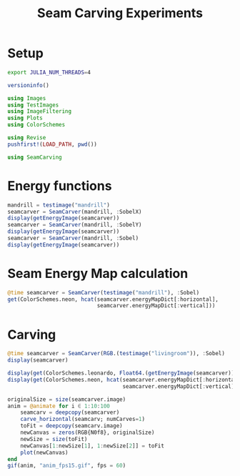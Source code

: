 #+PROPERTY: header-args:jupyter-julia :session SeamCarving :results replace :async yes :kernel julia-1.5
#+TITLE: Seam Carving Experiments

* Setup

#+BEGIN_SRC bash :results none
export JULIA_NUM_THREADS=4
#+END_SRC
#+RESULTS:

#+BEGIN_SRC jupyter-julia
versioninfo()
#+END_SRC

#+RESULTS:
#+begin_example
Julia Version 1.5.0-rc1.0
Commit 24f033c951 (2020-06-26 20:13 UTC)
Platform Info:
  OS: Linux (x86_64-pc-linux-gnu)
  CPU: Intel(R) Core(TM) i7-3520M CPU @ 2.90GHz
  WORD_SIZE: 64
  LIBM: libopenlibm
  LLVM: libLLVM-9.0.1 (ORCJIT, ivybridge)
Environment:
  JULIA_DEPOT_PATH = ~/.Util/.julia
  JULIA_NUM_THREADS = 4
#+end_example

#+BEGIN_SRC jupyter-julia
using Images
using TestImages
using ImageFiltering
using Plots
using ColorSchemes

using Revise
pushfirst!(LOAD_PATH, pwd())

using SeamCarving
#+END_SRC

#+RESULTS:
: ┌ Info: Precompiling SeamCarving [top-level]
: └ @ Base loading.jl:1278
: WARNING: Method definition getRow(Array{T, 2}, Int64) where {T} in module SeamCarving at /home/dewey/Build/SeamCarving.jl/SeamCarving.jl:17 overwritten at /home/dewey/Build/SeamCarving.jl/SeamCarving.jl:97.
:   ** incremental compilation may be fatally broken for this module **
:
: WARNING: Method definition getColumn(Array{T, 2}, Int64) where {T} in module SeamCarving at /home/dewey/Build/SeamCarving.jl/SeamCarving.jl:18 overwritten at /home/dewey/Build/SeamCarving.jl/SeamCarving.jl:101.
:   ** incremental compilation may be fatally broken for this module **
:
* Energy functions

#+BEGIN_SRC jupyter-julia
mandrill = testimage("mandrill")
seamcarver = SeamCarver(mandrill, :SobelX)
display(getEnergyImage(seamcarver))
seamcarver = SeamCarver(mandrill, :SobelY)
display(getEnergyImage(seamcarver))
seamcarver = SeamCarver(mandrill, :Sobel)
display(getEnergyImage(seamcarver))
#+END_SRC

#+RESULTS:
:RESULTS:
[[file:./.ob-jupyter/91ab0a12daac8d2e57523b3ba91b83bd6730cc76.png]]
[[file:./.ob-jupyter/c2b0c090e1d5c8fa089ca2730456b7eb4b56df9c.png]]
[[file:./.ob-jupyter/3776d514eca85b2fd4d28cc2a114223beb65b5ec.png]]
:END:
* Seam Energy Map calculation

#+BEGIN_SRC jupyter-julia
@time seamcarver = SeamCarver(testimage("mandrill"), :Sobel)
get(ColorSchemes.neon, hcat(seamcarver.energyMapDict[:horizontal],
                            seamcarver.energyMapDict[:vertical]))
#+END_SRC

#+RESULTS:
:RESULTS:
:   4.504402 seconds (17.80 M allocations: 901.322 MiB, 4.92% gc time)
[[file:./.ob-jupyter/8f4634525edc09b387e8c03ef608ca5a648376ac.png]]
:END:

* Carving

#+BEGIN_SRC jupyter-julia
@time seamcarver = SeamCarver(RGB.(testimage("livingroom")), :Sobel)
display(seamcarver)

display(get(ColorSchemes.leonardo, Float64.(getEnergyImage(seamcarver))))
display(get(ColorSchemes.neon, hcat(seamcarver.energyMapDict[:horizontal],
                                    seamcarver.energyMapDict[:vertical])))

originalSize = size(seamcarver.image)
anim = @animate for i ∈ 1:10:100
    seamcarv = deepcopy(seamcarver)
    carve_horizontal(seamcarv; numCarves=1)
    toFit = deepcopy(seamcarv.image)
    newCanvas = zeros(RGB{N0f8}, originalSize)
    newSize = size(toFit)
    newCanvas[1:newSize[1], 1:newSize[2]] = toFit
    plot(newCanvas)
end
gif(anim, "anim_fps15.gif", fps = 60)
#+END_SRC

#+RESULTS:
:RESULTS:
[[file:./.ob-jupyter/8b7f13884ff57eaee305e16d8b1a1c1fc0c4fa59.png]]
[[file:./.ob-jupyter/1b682a0582ef1304aa1ef307d0388495a2dd0162.png]]
[[file:./.ob-jupyter/677f62418eb0b358e93476456067436bca7692f3.png]]
:   2.640951 seconds (17.81 M allocations: 902.770 MiB, 6.92% gc time)
: Animation("/tmp/jl_nnp1tI", ["000001.png", "000002.png", "000003.png", "000004.png", "000005.png", "000006.png", "000007.png", "000008.png", "000009.png", "000010.png"])
:END:
* Setup :noexport:

#+NAME: startup
#+BEGIN_SRC elisp :results none :eval no-export
(defun set-tex-method ()
  (set-input-method 'TeX)
  (define-key evil-insert-state-local-map (kbd "_ _")
    (lambda () (interactive) (insert "_")))
  (define-key evil-insert-state-local-map (kbd "^ ^")
    (lambda () (interactive) (insert "^"))))

(set-tex-method)
(setq org-image-actual-width 200)
(load "/home/dewey/Build/JuliaCon2020/gif_in_org.el")
#+END_SRC

# Local Variables:
# eval: (progn (org-babel-goto-named-src-block "startup") (org-babel-execute-src-block))
# End:
